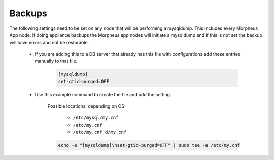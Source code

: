 Backups
=======
.. Config-Section-Start

The following settings need to be set on any node that will be performing a mysqldump.
This includes every Morpheus App node. If doing appliance backups the Morpheus app nodes will initiate 
a mysqldump and if this is not set the backup will have errors and not be restorable.

    * If you are adding this to a DB server that already has this file with configurations add these entries manually to that file.
        
        .. code-block:: 

           [mysqldump]
           set-gtid-purged=OFF

    * Use this example command to create the file and add the setting.

         Possible locations, depending on OS:
        
           - ``/etc/mysql/my.cnf``
           - ``/etc/my.cnf``
           - ``/etc/my.cnf.d/my.cnf``
         
         .. code-block:: bash

           echo -e "[mysqldump]\nset-gtid-purged=OFF" | sudo tee -a /etc/my.cnf

.. Config-Section-Stop